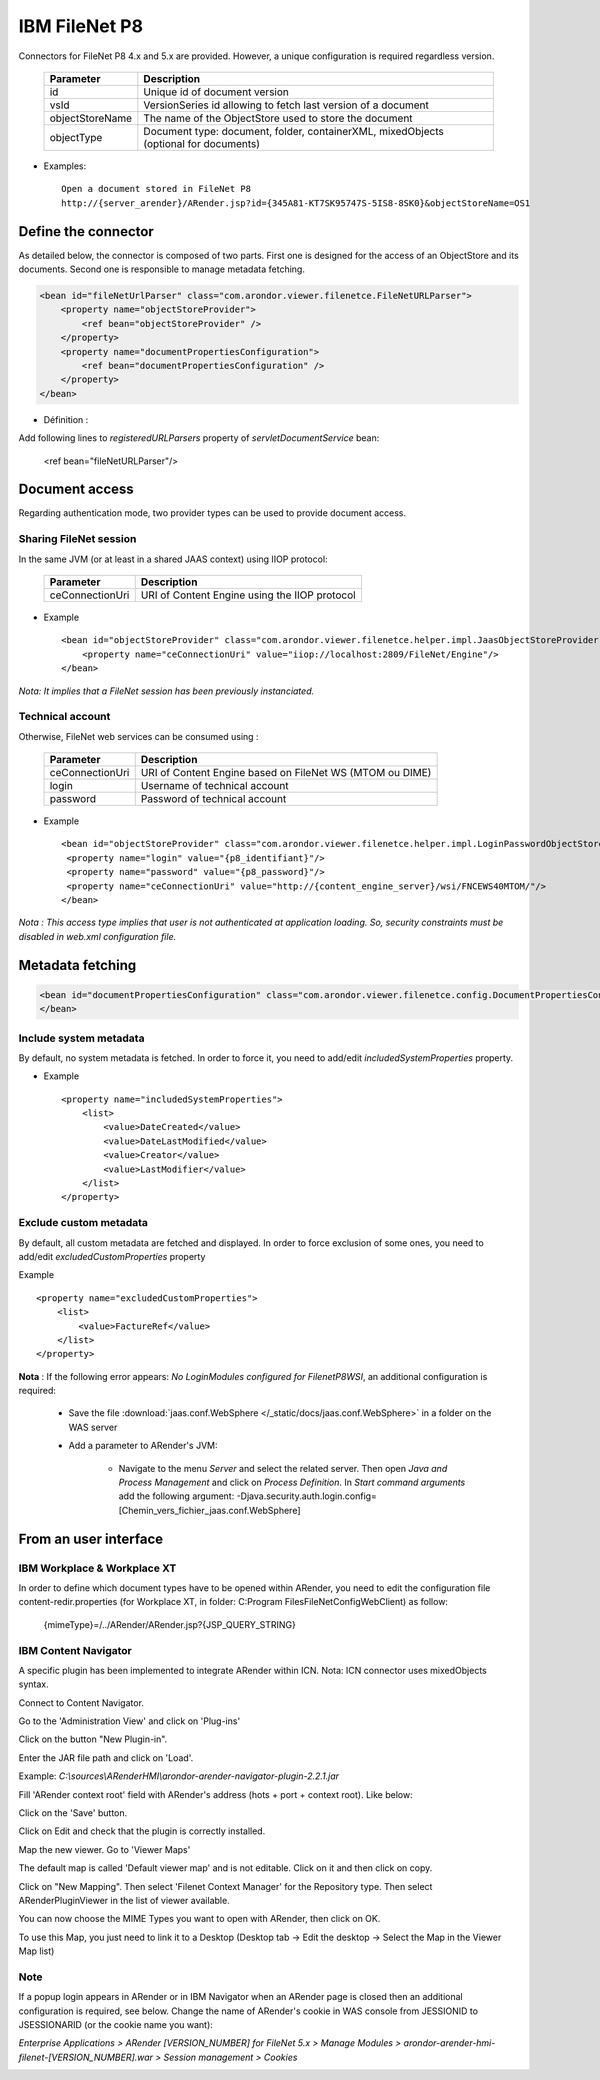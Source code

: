 --------------
IBM FileNet P8
--------------

Connectors for FileNet P8 4.x and 5.x are provided. However, a unique configuration is required regardless version.

    ===================================    ====================================================================================
    Parameter                              Description          
    ===================================    ====================================================================================
    id                                     Unique id of document version
    vsId                                   VersionSeries id allowing to fetch last version of a document
    objectStoreName                        The name of the ObjectStore used to store the document
    objectType                             Document type: document, folder, containerXML, mixedObjects (optional for documents)
    ===================================    ====================================================================================

* Examples: :: 

    Open a document stored in FileNet P8
    http://{server_arender}/ARender.jsp?id={345A81-KT7SK95747S-5IS8-8SK0}&objectStoreName=OS1
    
Define the connector
====================

As detailed below, the connector is composed of two parts. First one is designed for the access of an ObjectStore and its documents. Second one is responsible to manage metadata fetching.

.. code-block:: xml 

    <bean id="fileNetUrlParser" class="com.arondor.viewer.filenetce.FileNetURLParser">
        <property name="objectStoreProvider">
            <ref bean="objectStoreProvider" />
        </property>
        <property name="documentPropertiesConfiguration">
            <ref bean="documentPropertiesConfiguration" />
        </property>
    </bean>

* Définition : 

Add following lines to *registeredURLParsers* property of *servletDocumentService* bean:

    <ref bean="fileNetURLParser"/>

Document access
===============

Regarding authentication mode, two provider types can be used to provide document access.

Sharing FileNet session
-----------------------

In the same JVM (or at least in a shared JAAS context) using IIOP protocol:

    ===================================      ==============================================
    Parameter                                Description          
    ===================================      ==============================================
    ceConnectionUri                          URI of Content Engine using the IIOP protocol
    ===================================      ==============================================

* Example ::

    <bean id="objectStoreProvider" class="com.arondor.viewer.filenetce.helper.impl.JaasObjectStoreProvider">
        <property name="ceConnectionUri" value="iiop://localhost:2809/FileNet/Engine"/>
    </bean>
    
*Nota: It implies that a FileNet session has been previously instanciated.*
 
Technical account
-----------------

Otherwise, FileNet web services can be consumed using :

    ===================================     ====================================================================
    Parameter                               Description          
    ===================================     ====================================================================
    ceConnectionUri                         URI of Content Engine based on FileNet WS (MTOM ou DIME)
    login                                   Username of technical account
    password                                Password of technical account
    ===================================     ====================================================================


* Example ::

    <bean id="objectStoreProvider" class="com.arondor.viewer.filenetce.helper.impl.LoginPasswordObjectStoreProvider">
     <property name="login" value="{p8_identifiant}"/>
     <property name="password" value="{p8_password}"/>
     <property name="ceConnectionUri" value="http://{content_engine_server}/wsi/FNCEWS40MTOM/"/>
    </bean>
    

*Nota : This access type implies that user is not authenticated at application loading. So, security constraints must be disabled in web.xml configuration file.*

Metadata fetching
=================

.. code-block:: xml 

    <bean id="documentPropertiesConfiguration" class="com.arondor.viewer.filenetce.config.DocumentPropertiesConfiguration">
    </bean> 

Include system metadata
-----------------------

By default, no system metadata is fetched. In order to force it, you need to add/edit *includedSystemProperties* property.

* Example ::

    <property name="includedSystemProperties">
        <list>
            <value>DateCreated</value>
            <value>DateLastModified</value>
            <value>Creator</value>
            <value>LastModifier</value>
        </list>
    </property>

Exclude custom metadata
-----------------------

By default, all custom metadata are fetched and displayed. In order to force exclusion of some ones, you need to add/edit *excludedCustomProperties* property

Example ::

    <property name="excludedCustomProperties">
        <list>
            <value>FactureRef</value>
        </list>
    </property>

**Nota** : If the following error appears: *No LoginModules configured for FilenetP8WSI*, an additional configuration is required:

 * Save the file :download:`jaas.conf.WebSphere </_static/docs/jaas.conf.WebSphere>` in a folder on the WAS server

 * Add a parameter to ARender's JVM:

    + Navigate to the menu *Server* and select the related server. Then open *Java and Process Management* and click on  *Process Definition*. In *Start command arguments* add the following argument: -Djava.security.auth.login.config=[Chemin_vers_fichier_jaas.conf.WebSphere]

From an user interface
======================

IBM Workplace & Workplace XT
----------------------------

In order to define which document types have to be opened within ARender, you need to edit the configuration file content-redir.properties (for Workplace XT, in folder: C:\Program Files\FileNet\Config\WebClient) as follow: 

    {mimeType}=/../ARender/ARender.jsp?{JSP_QUERY_STRING}

IBM Content Navigator
---------------------

A specific plugin has been implemented to integrate ARender within ICN.
Nota: ICN connector uses mixedObjects syntax.

Connect to Content Navigator.

Go to the 'Administration View' and click on 'Plug-ins'

.. image:: /_static/images/ICN_clickplugin_medium.png
    :align: center

Click on the button "New Plugin-in".

.. image:: /_static/images/ICN_newplugin_large.png
    :align: center

Enter the JAR file path and click on 'Load'.

Example:  *C:\\sources\\ARenderHMI\\arondor-arender-navigator-plugin-2.2.1.jar*

.. image:: /_static/images/ICN_pickjar_backgroundimage.png
    :align: center

Fill 'ARender context root' field with ARender's address (hots + port + context root). Like below:

.. image:: /_static/images/PluginContextRoot_en_backgroundimage.png
    :align: center

Click on the 'Save' button.

Click on Edit and check that the plugin is correctly installed.

.. image:: /_static/images/ICN_editplugin_backgroundimage.png
    :align: center

Map the new viewer.
Go to 'Viewer Maps'

.. image:: /_static/images/ICN_clickmaps_medium.png
    :align: center

The default map is called 'Default viewer map' and is not editable.
Click on it and then click on copy.

.. image:: /_static/images/ICN_copymap_backgroundimage.png
    :align: center

Click on "New Mapping".
Then select 'Filenet Context Manager' for the Repository type.
Then select ARenderPluginViewer in the list of viewer available.

.. image:: /_static/images/ICN_namemap_backgroundimage.png
    :align: center

You can now choose the MIME Types you want to open with ARender, then click on OK.

.. image:: /_static/images/ICN_mapmimes_backgroundimage.png
    :width: 90%
    :align: center

To use this Map, you just need to link it to a Desktop (Desktop tab -> Edit the desktop -> Select the Map in the Viewer Map list)

.. image:: /_static/images/ICN_linkdesktop_backgroundimage.png
    :align: center

Note
---------------------

If a popup login appears in ARender or in IBM Navigator when an ARender page is closed then an additional configuration is required, see below.
Change the name of ARender's cookie in WAS console from JESSIONID to JSESSIONARID (or the cookie name you want):

*Enterprise Applications > ARender [VERSION_NUMBER] for FileNet 5.x > Manage Modules > arondor-arender-hmi-filenet-[VERSION_NUMBER].war > Session management > Cookies*

.. image:: /_static/images/ICN_ARender_cookie_name.png
    :align: center
